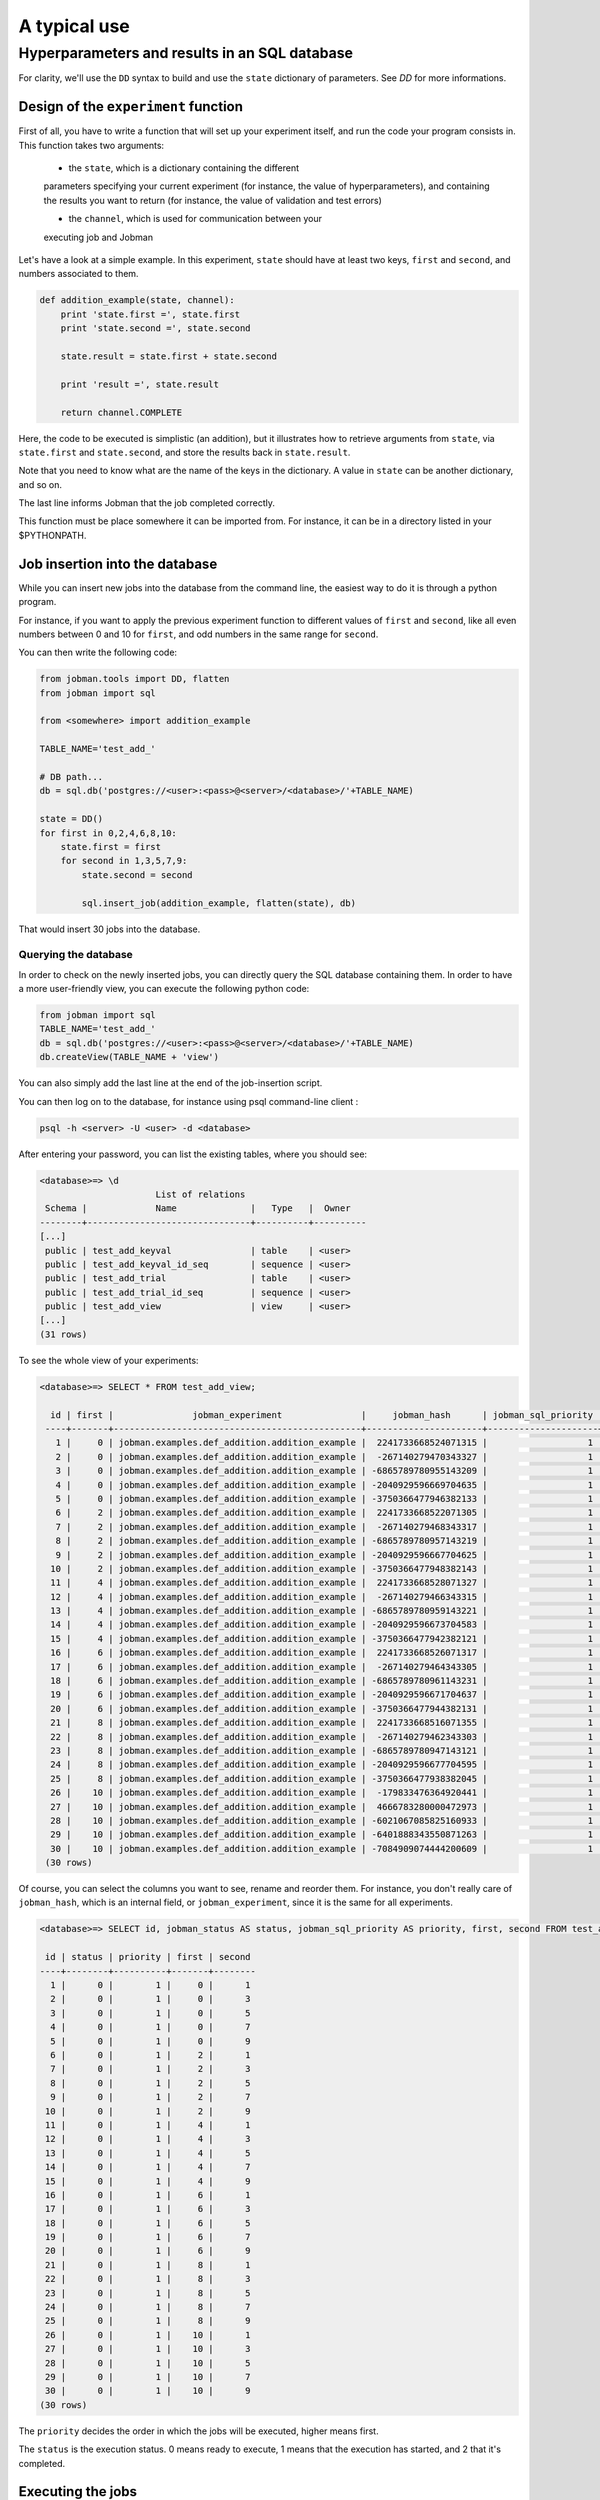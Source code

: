==============
A typical use
==============
-----------------------------------------------
Hyperparameters and results in an SQL database
-----------------------------------------------

For clarity, we'll use the ``DD`` syntax to build and use the ``state``
dictionary of parameters. See `DD` for more informations.

Design of the ``experiment`` function
======================================

First of all, you have to write a function that will set up your
experiment itself, and run the code your program consists in. This
function takes two arguments:

    - the ``state``, which is a dictionary containing the different
    parameters specifying your current experiment (for instance, the
    value of hyperparameters), and containing the results you want to
    return (for instance, the value of validation and test errors)

    - the ``channel``, which is used for communication between your
    executing job and Jobman

Let's have a look at a simple example. In this experiment, ``state``
should have at least two keys, ``first`` and ``second``, and numbers
associated to them.

.. code-block:: python

    def addition_example(state, channel):
        print 'state.first =', state.first
        print 'state.second =', state.second

        state.result = state.first + state.second

        print 'result =', state.result

        return channel.COMPLETE

Here, the code to be executed is simplistic (an addition), but
it illustrates how to retrieve arguments from ``state``, via
``state.first`` and ``state.second``, and store the results back in
``state.result``.

Note that you need to know what are the name of the keys in the
dictionary. A value in ``state`` can be another dictionary, and so on.

The last line informs Jobman that the job completed correctly.

This function must be place somewhere it can be imported from. For
instance, it can be in a directory listed in your $PYTHONPATH.

Job insertion into the database
===============================

While you can insert new jobs into the database from the command line,
the easiest way to do it is through a python program.

For instance, if you want to apply the previous experiment function to
different values of ``first`` and ``second``, like all even numbers
between 0 and 10 for ``first``, and odd numbers in the same range for
``second``.

You can then write the following code:

.. code-block:: python

    from jobman.tools import DD, flatten
    from jobman import sql

    from <somewhere> import addition_example

    TABLE_NAME='test_add_'

    # DB path...
    db = sql.db('postgres://<user>:<pass>@<server>/<database>/'+TABLE_NAME)

    state = DD()
    for first in 0,2,4,6,8,10:
        state.first = first
        for second in 1,3,5,7,9:
            state.second = second

            sql.insert_job(addition_example, flatten(state), db)

That would insert 30 jobs into the database.

Querying the database
---------------------

In order to check on the newly inserted jobs, you can directly query the
SQL database containing them. In order to have a more user-friendly view, you can execute the following python code:

.. code-block:: python

    from jobman import sql
    TABLE_NAME='test_add_'
    db = sql.db('postgres://<user>:<pass>@<server>/<database>/'+TABLE_NAME)
    db.createView(TABLE_NAME + 'view')

You can also simply add the last line at the end of the job-insertion script.

You can then log on to the database, for instance using psql command-line client :

.. code-block:: bash

    psql -h <server> -U <user> -d <database>

After entering your password, you can list the existing tables, where you should see:

.. code-block::

    <database>=> \d
                          List of relations
     Schema |             Name              |   Type   |  Owner
    --------+-------------------------------+----------+----------
    [...]
     public | test_add_keyval               | table    | <user>
     public | test_add_keyval_id_seq        | sequence | <user>
     public | test_add_trial                | table    | <user>
     public | test_add_trial_id_seq         | sequence | <user>
     public | test_add_view                 | view     | <user>
    [...]
    (31 rows)


To see the whole view of your experiments:

.. code-block::

    <database>=> SELECT * FROM test_add_view;

      id | first |               jobman_experiment               |     jobman_hash      | jobman_sql_priority | jobman_status | second 
     ----+-------+-----------------------------------------------+----------------------+---------------------+---------------+--------
       1 |     0 | jobman.examples.def_addition.addition_example |  2241733668524071315 |                   1 |             0 |      1
       2 |     0 | jobman.examples.def_addition.addition_example |  -267140279470343327 |                   1 |             0 |      3
       3 |     0 | jobman.examples.def_addition.addition_example | -6865789780955143209 |                   1 |             0 |      5
       4 |     0 | jobman.examples.def_addition.addition_example | -2040929596669704635 |                   1 |             0 |      7
       5 |     0 | jobman.examples.def_addition.addition_example | -3750366477946382133 |                   1 |             0 |      9
       6 |     2 | jobman.examples.def_addition.addition_example |  2241733668522071305 |                   1 |             0 |      1
       7 |     2 | jobman.examples.def_addition.addition_example |  -267140279468343317 |                   1 |             0 |      3
       8 |     2 | jobman.examples.def_addition.addition_example | -6865789780957143219 |                   1 |             0 |      5
       9 |     2 | jobman.examples.def_addition.addition_example | -2040929596667704625 |                   1 |             0 |      7
      10 |     2 | jobman.examples.def_addition.addition_example | -3750366477948382143 |                   1 |             0 |      9
      11 |     4 | jobman.examples.def_addition.addition_example |  2241733668528071327 |                   1 |             0 |      1
      12 |     4 | jobman.examples.def_addition.addition_example |  -267140279466343315 |                   1 |             0 |      3
      13 |     4 | jobman.examples.def_addition.addition_example | -6865789780959143221 |                   1 |             0 |      5
      14 |     4 | jobman.examples.def_addition.addition_example | -2040929596673704583 |                   1 |             0 |      7
      15 |     4 | jobman.examples.def_addition.addition_example | -3750366477942382121 |                   1 |             0 |      9
      16 |     6 | jobman.examples.def_addition.addition_example |  2241733668526071317 |                   1 |             0 |      1
      17 |     6 | jobman.examples.def_addition.addition_example |  -267140279464343305 |                   1 |             0 |      3
      18 |     6 | jobman.examples.def_addition.addition_example | -6865789780961143231 |                   1 |             0 |      5
      19 |     6 | jobman.examples.def_addition.addition_example | -2040929596671704637 |                   1 |             0 |      7
      20 |     6 | jobman.examples.def_addition.addition_example | -3750366477944382131 |                   1 |             0 |      9
      21 |     8 | jobman.examples.def_addition.addition_example |  2241733668516071355 |                   1 |             0 |      1
      22 |     8 | jobman.examples.def_addition.addition_example |  -267140279462343303 |                   1 |             0 |      3
      23 |     8 | jobman.examples.def_addition.addition_example | -6865789780947143121 |                   1 |             0 |      5
      24 |     8 | jobman.examples.def_addition.addition_example | -2040929596677704595 |                   1 |             0 |      7
      25 |     8 | jobman.examples.def_addition.addition_example | -3750366477938382045 |                   1 |             0 |      9
      26 |    10 | jobman.examples.def_addition.addition_example |  -179833476364920441 |                   1 |             0 |      1
      27 |    10 | jobman.examples.def_addition.addition_example |  4666783280000472973 |                   1 |             0 |      3
      28 |    10 | jobman.examples.def_addition.addition_example | -6021067085825160933 |                   1 |             0 |      5
      29 |    10 | jobman.examples.def_addition.addition_example | -6401888343550871263 |                   1 |             0 |      7
      30 |    10 | jobman.examples.def_addition.addition_example | -7084909074444200609 |                   1 |             0 |      9
     (30 rows)

Of course, you can select the columns you want to see, rename and
reorder them. For instance, you don't really care of ``jobman_hash``,
which is an internal field, or ``jobman_experiment``, since it is the
same for all experiments.

.. code-block::

    <database>=> SELECT id, jobman_status AS status, jobman_sql_priority AS priority, first, second FROM test_add_view;

     id | status | priority | first | second 
    ----+--------+----------+-------+--------
      1 |      0 |        1 |     0 |      1
      2 |      0 |        1 |     0 |      3
      3 |      0 |        1 |     0 |      5
      4 |      0 |        1 |     0 |      7
      5 |      0 |        1 |     0 |      9
      6 |      0 |        1 |     2 |      1
      7 |      0 |        1 |     2 |      3
      8 |      0 |        1 |     2 |      5
      9 |      0 |        1 |     2 |      7
     10 |      0 |        1 |     2 |      9
     11 |      0 |        1 |     4 |      1
     12 |      0 |        1 |     4 |      3
     13 |      0 |        1 |     4 |      5
     14 |      0 |        1 |     4 |      7
     15 |      0 |        1 |     4 |      9
     16 |      0 |        1 |     6 |      1
     17 |      0 |        1 |     6 |      3
     18 |      0 |        1 |     6 |      5
     19 |      0 |        1 |     6 |      7
     20 |      0 |        1 |     6 |      9
     21 |      0 |        1 |     8 |      1
     22 |      0 |        1 |     8 |      3
     23 |      0 |        1 |     8 |      5
     24 |      0 |        1 |     8 |      7
     25 |      0 |        1 |     8 |      9
     26 |      0 |        1 |    10 |      1
     27 |      0 |        1 |    10 |      3
     28 |      0 |        1 |    10 |      5
     29 |      0 |        1 |    10 |      7
     30 |      0 |        1 |    10 |      9
    (30 rows)

The ``priority`` decides the order in which the jobs will be executed, higher means first.

The ``status`` is the execution status. 0 means ready to execute, 1
means that the execution has started, and 2 that it's completed.

Executing the jobs
==================

Once the specifications of the job (the experiment function and its
arguments) are inserted into the database, they can be retrieved and
executed on any machine with access to this database.

The files that will be produced during the execution will be placed in a
unique subdirectory of the experiment root path, provided when launching
the job. For instance, if you want the experiment root to be the current
directory:

.. code-block::

    jobman sql postgres://<user>:<pass>@<server>/<database>/<table> .

You can also specify a distant path, if you want to gather results from
jobs executed on different machines:

.. code-block::

    jobman sql postgres://<user>:<pass>@<server>/<database>/<table> ssh://<fileserver>:<some>/<path>

The above commands will retrieve one job description among those with
highest priority, and that have not been started yet, and execute
it. You can also ask for several jobs to be executed one after the
other:

.. code-block::

    jobman sql -n3 postgres://<user>:<pass>@<server>/<database>/<table> .

will execute 3 jobs, and

.. code-block::

    jobman sql -n0 postgres://<user>:<pass>@<server>/<database>/<table> .

will keep on executing new jobs until all jobs are executed. You can
launch this command on different computers, or several times on a
cluster, to have jobs executed in parallel.

For more information:

.. code-block::

    jobman sql help


Querying the results
====================

Once the first job has finished execution, new keys are added to its
``state``. To account for them, you should recreate the view,

